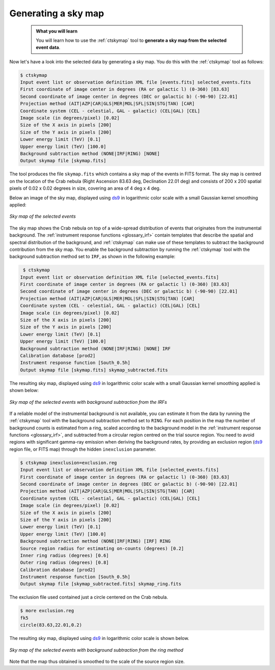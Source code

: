 .. _start_skymap:

Generating a sky map
--------------------

  .. admonition:: What you will learn

     You will learn how to use the :ref:`ctskymap` tool to **generate a sky
     map from the selected event data**.

Now let's have a look into the selected data by generating a sky map. You do
this with the :ref:`ctskymap` tool as follows:

.. code-block:: bash

   $ ctskymap
   Input event list or observation definition XML file [events.fits] selected_events.fits
   First coordinate of image center in degrees (RA or galactic l) (0-360) [83.63]
   Second coordinate of image center in degrees (DEC or galactic b) (-90-90) [22.01]
   Projection method (AIT|AZP|CAR|GLS|MER|MOL|SFL|SIN|STG|TAN) [CAR]
   Coordinate system (CEL - celestial, GAL - galactic) (CEL|GAL) [CEL]
   Image scale (in degrees/pixel) [0.02]
   Size of the X axis in pixels [200]
   Size of the Y axis in pixels [200]
   Lower energy limit (TeV) [0.1]
   Upper energy limit (TeV) [100.0]
   Background subtraction method (NONE|IRF|RING) [NONE]
   Output skymap file [skymap.fits]

The tool produces the file ``skymap.fits`` which contains a sky map of the
events in FITS format. The sky map is centred on the location of the Crab
nebula (Right Ascension 83.63 deg, Declination 22.01 deg) and consists of
200 x 200 spatial pixels of 0.02 x 0.02 degrees in size, covering
an area of 4 deg x 4 deg.

Below an image of the sky map, displayed using
`ds9 <http://ds9.si.edu>`_ in logarithmic color scale with a small Gaussian
kernel smoothing applied:

.. figure:: skymap.jpg
   :width: 400px
   :align: center

   *Sky map of the selected events*

The sky map shows the Crab nebula on top of a wide-spread distribution of
events that originates from the instrumental background.
The
:ref:`instrument response functions <glossary_irf>`
contain templates that describe the spatial and spectral distribution of
the background, and :ref:`ctskymap` can make use of these templates
to subtract the background contribution from the sky map.
You enable the background subtraction by running the :ref:`ctskymap` tool with
the background subtraction method set to ``IRF``, as shown in the following
example:

.. code-block:: bash

   $ ctskymap
  Input event list or observation definition XML file [selected_events.fits]
  First coordinate of image center in degrees (RA or galactic l) (0-360) [83.63]
  Second coordinate of image center in degrees (DEC or galactic b) (-90-90) [22.01]
  Projection method (AIT|AZP|CAR|GLS|MER|MOL|SFL|SIN|STG|TAN) [CAR]
  Coordinate system (CEL - celestial, GAL - galactic) (CEL|GAL) [CEL]
  Image scale (in degrees/pixel) [0.02]
  Size of the X axis in pixels [200]
  Size of the Y axis in pixels [200]
  Lower energy limit (TeV) [0.1]
  Upper energy limit (TeV) [100.0]
  Background subtraction method (NONE|IRF|RING) [NONE] IRF
  Calibration database [prod2]
  Instrument response function [South_0.5h]
  Output skymap file [skymap.fits] skymap_subtracted.fits

The resulting sky map, displayed using
`ds9 <http://ds9.si.edu>`_ in logarithmic color scale with a small Gaussian
kernel smoothing applied is shown below:

.. figure:: skymap_subtracted.jpg
   :width: 400px
   :align: center

   *Sky map of the selected events with background subtraction from
   the IRFs*

If a reliable model of the instrumental background is not available,
you can estimate it from the data by running the :ref:`ctskymap` tool with
the background subtraction method set to ``RING``. For each position in
the map the number of background counts is estimated from a ring,
scaled according to the background model in the :ref:`instrument
response functions <glossary_irf>`, and subtracted from a circular
region centred on the trial source region. You need to avoid regions
with significant gamma-ray emission when deriving the background
rates, by providing an exclusion region (`ds9 <http://ds9.si.edu>`_
region file, or FITS map) through the hidden ``inexclusion`` parameter.

.. code-block:: bash

   $ ctskymap inexclusion=exclusion.reg
   Input event list or observation definition XML file [selected_events.fits]
   First coordinate of image center in degrees (RA or galactic l) (0-360) [83.63]
   Second coordinate of image center in degrees (DEC or galactic b) (-90-90) [22.01]
   Projection method (AIT|AZP|CAR|GLS|MER|MOL|SFL|SIN|STG|TAN) [CAR]
   Coordinate system (CEL - celestial, GAL - galactic) (CEL|GAL) [CEL]
   Image scale (in degrees/pixel) [0.02]
   Size of the X axis in pixels [200]
   Size of the Y axis in pixels [200]
   Lower energy limit (TeV) [0.1]
   Upper energy limit (TeV) [100.0]
   Background subtraction method (NONE|IRF|RING) [IRF] RING
   Source region radius for estimating on-counts (degrees) [0.2]
   Inner ring radius (degrees) [0.6]
   Outer ring radius (degrees) [0.8]
   Calibration database [prod2]
   Instrument response function [South_0.5h]
   Output skymap file [skymap_subtracted.fits] skymap_ring.fits

The exclusion file used contained just a circle centered on the Crab
nebula.

.. code-block:: bash

	$ more exclusion.reg
	fk5
	circle(83.63,22.01,0.2)

The resulting sky map, displayed using
`ds9 <http://ds9.si.edu>`_ in logarithmic color scale is shown below.

.. figure:: skymap_ring.jpg
   :width: 400px
   :align: center

   *Sky map of the selected events with background subtraction from
   the ring method*

Note that the map thus obtained is smoothed to the scale of the source
region size. 
